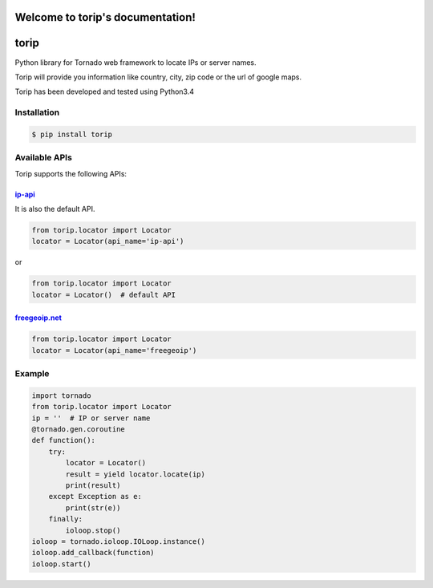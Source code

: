 .. torip documentation master file, created by
   sphinx-quickstart on Sat Oct 31 00:45:25 2015.
   You can adapt this file completely to your liking, but it should at least
   contain the root `toctree` directive.

Welcome to torip's documentation!
=================================
torip
=====

Python library for Tornado web framework to locate IPs or server names.

Torip will provide you information like country, city, zip code or the
url of google maps.

Torip has been developed and tested using Python3.4

Installation
------------

.. code:: console

    $ pip install torip

Available APIs
--------------

Torip supports the following APIs:

`ip-api <http://ip-api.com/>`__
~~~~~~~~~~~~~~~~~~~~~~~~~~~~~~~

It is also the default API.

.. code:: python

    from torip.locator import Locator
    locator = Locator(api_name='ip-api')

or

.. code:: python

    from torip.locator import Locator
    locator = Locator()  # default API

`freegeoip.net <https://freegeoip.net>`__
~~~~~~~~~~~~~~~~~~~~~~~~~~~~~~~~~~~~~~~~~

.. code:: python

    from torip.locator import Locator
    locator = Locator(api_name='freegeoip')

Example
-------

.. code:: python

    import tornado
    from torip.locator import Locator
    ip = ''  # IP or server name
    @tornado.gen.coroutine
    def function():
        try:
            locator = Locator()
            result = yield locator.locate(ip)
            print(result)
        except Exception as e:
            print(str(e))
        finally:
            ioloop.stop()
    ioloop = tornado.ioloop.IOLoop.instance()
    ioloop.add_callback(function)
    ioloop.start()
